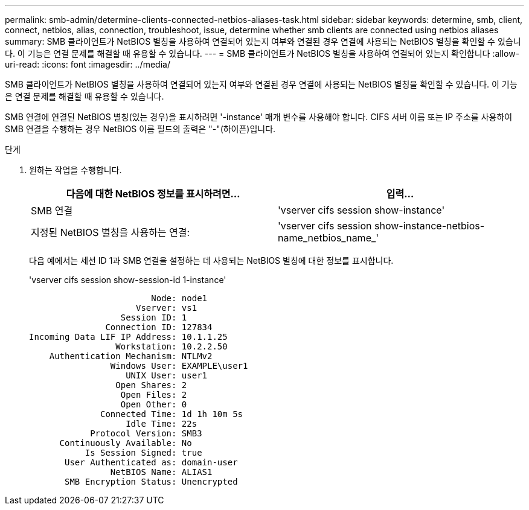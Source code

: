---
permalink: smb-admin/determine-clients-connected-netbios-aliases-task.html 
sidebar: sidebar 
keywords: determine, smb, client, connect, netbios, alias, connection, troubleshoot, issue, determine whether smb clients are connected using netbios aliases 
summary: SMB 클라이언트가 NetBIOS 별칭을 사용하여 연결되어 있는지 여부와 연결된 경우 연결에 사용되는 NetBIOS 별칭을 확인할 수 있습니다. 이 기능은 연결 문제를 해결할 때 유용할 수 있습니다. 
---
= SMB 클라이언트가 NetBIOS 별칭을 사용하여 연결되어 있는지 확인합니다
:allow-uri-read: 
:icons: font
:imagesdir: ../media/


[role="lead"]
SMB 클라이언트가 NetBIOS 별칭을 사용하여 연결되어 있는지 여부와 연결된 경우 연결에 사용되는 NetBIOS 별칭을 확인할 수 있습니다. 이 기능은 연결 문제를 해결할 때 유용할 수 있습니다.

SMB 연결에 연결된 NetBIOS 별칭(있는 경우)을 표시하려면 '-instance' 매개 변수를 사용해야 합니다. CIFS 서버 이름 또는 IP 주소를 사용하여 SMB 연결을 수행하는 경우 NetBIOS 이름 필드의 출력은 "-"(하이픈)입니다.

.단계
. 원하는 작업을 수행합니다.
+
|===
| 다음에 대한 NetBIOS 정보를 표시하려면... | 입력... 


 a| 
SMB 연결
 a| 
'vserver cifs session show-instance'



 a| 
지정된 NetBIOS 별칭을 사용하는 연결:
 a| 
'vserver cifs session show-instance-netbios-name_netbios_name_'

|===
+
다음 예에서는 세션 ID 1과 SMB 연결을 설정하는 데 사용되는 NetBIOS 별칭에 대한 정보를 표시합니다.

+
'vserver cifs session show-session-id 1-instance'

+
[listing]
----

                        Node: node1
                     Vserver: vs1
                  Session ID: 1
               Connection ID: 127834
Incoming Data LIF IP Address: 10.1.1.25
                 Workstation: 10.2.2.50
    Authentication Mechanism: NTLMv2
                Windows User: EXAMPLE\user1
                   UNIX User: user1
                 Open Shares: 2
                  Open Files: 2
                  Open Other: 0
              Connected Time: 1d 1h 10m 5s
                   Idle Time: 22s
            Protocol Version: SMB3
      Continuously Available: No
           Is Session Signed: true
       User Authenticated as: domain-user
                NetBIOS Name: ALIAS1
       SMB Encryption Status: Unencrypted
----


